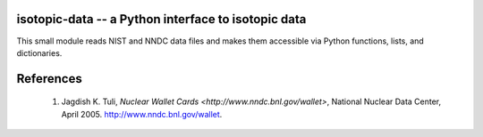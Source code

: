 isotopic-data -- a Python interface to isotopic data
----------------------------------------------------

This small module reads NIST and NNDC data files and makes them accessible
via Python functions, lists, and dictionaries.


References
----------

 1. Jagdish K. Tuli, `Nuclear Wallet Cards <http://www.nndc.bnl.gov/wallet>`, 
    National Nuclear Data Center, April 2005. http://www.nndc.bnl.gov/wallet.
